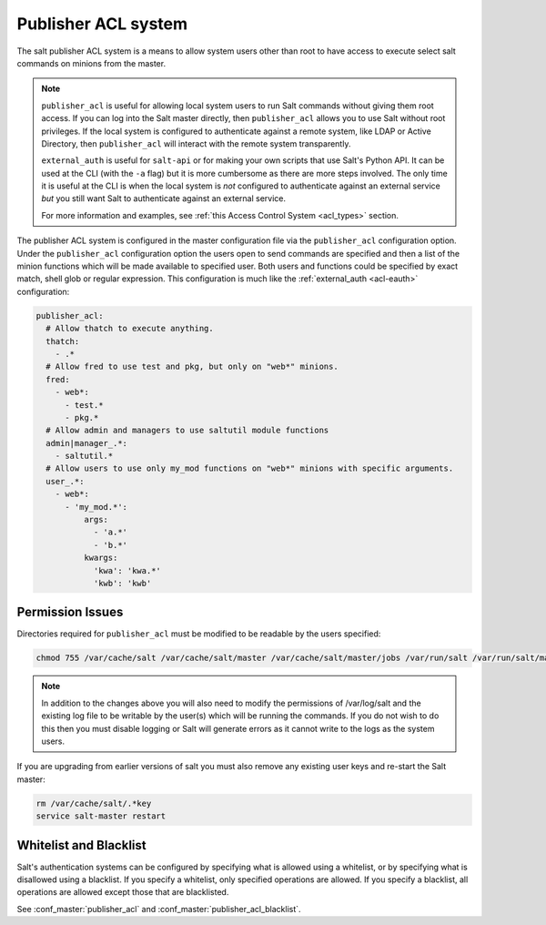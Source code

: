 .. _publisher-acl:

====================
Publisher ACL system
====================

The salt publisher ACL system is a means to allow system users other than root
to have access to execute select salt commands on minions from the master.

.. note::

    ``publisher_acl`` is useful for allowing local system users to run Salt
    commands without giving them root access. If you can log into the Salt
    master directly, then ``publisher_acl`` allows you to use Salt without
    root privileges. If the local system is configured to authenticate against
    a remote system, like LDAP or Active Directory, then ``publisher_acl`` will
    interact with the remote system transparently.

    ``external_auth`` is useful for ``salt-api`` or for making your own scripts
    that use Salt's Python API. It can be used at the CLI (with the ``-a``
    flag) but it is more cumbersome as there are more steps involved.  The only
    time it is useful at the CLI is when the local system is *not* configured
    to authenticate against an external service *but* you still want Salt to
    authenticate against an external service.

    For more information and examples, see :ref:`this Access Control System
    <acl_types>` section.

The publisher ACL system is configured in the master configuration file via the
``publisher_acl`` configuration option. Under the ``publisher_acl``
configuration option the users open to send commands are specified and then a
list of the minion functions which will be made available to specified user.
Both users and functions could be specified by exact match, shell glob or
regular expression. This configuration is much like the :ref:`external_auth
<acl-eauth>` configuration:

.. code-block:: yaml

    publisher_acl:
      # Allow thatch to execute anything.
      thatch:
        - .*
      # Allow fred to use test and pkg, but only on "web*" minions.
      fred:
        - web*:
          - test.*
          - pkg.*
      # Allow admin and managers to use saltutil module functions
      admin|manager_.*:
        - saltutil.*
      # Allow users to use only my_mod functions on "web*" minions with specific arguments.
      user_.*:
        - web*:
          - 'my_mod.*':
              args:
                - 'a.*'
                - 'b.*'
              kwargs:
                'kwa': 'kwa.*'
                'kwb': 'kwb'

Permission Issues
-----------------
Directories required for ``publisher_acl`` must be modified to be readable by
the users specified:

.. code-block:: bash

    chmod 755 /var/cache/salt /var/cache/salt/master /var/cache/salt/master/jobs /var/run/salt /var/run/salt/master

.. note::

    In addition to the changes above you will also need to modify the
    permissions of /var/log/salt and the existing log file to be writable by
    the user(s) which will be running the commands. If you do not wish to do
    this then you must disable logging or Salt will generate errors as it
    cannot write to the logs as the system users.

If you are upgrading from earlier versions of salt you must also remove any
existing user keys and re-start the Salt master:

.. code-block:: bash

    rm /var/cache/salt/.*key
    service salt-master restart

Whitelist and Blacklist
-----------------------
Salt's authentication systems can be configured by specifying what is allowed
using a whitelist, or by specifying what is disallowed using a blacklist. If
you specify a whitelist, only specified operations are allowed. If you specify
a blacklist, all operations are allowed except those that are blacklisted.

See :conf_master:`publisher_acl` and :conf_master:`publisher_acl_blacklist`.
